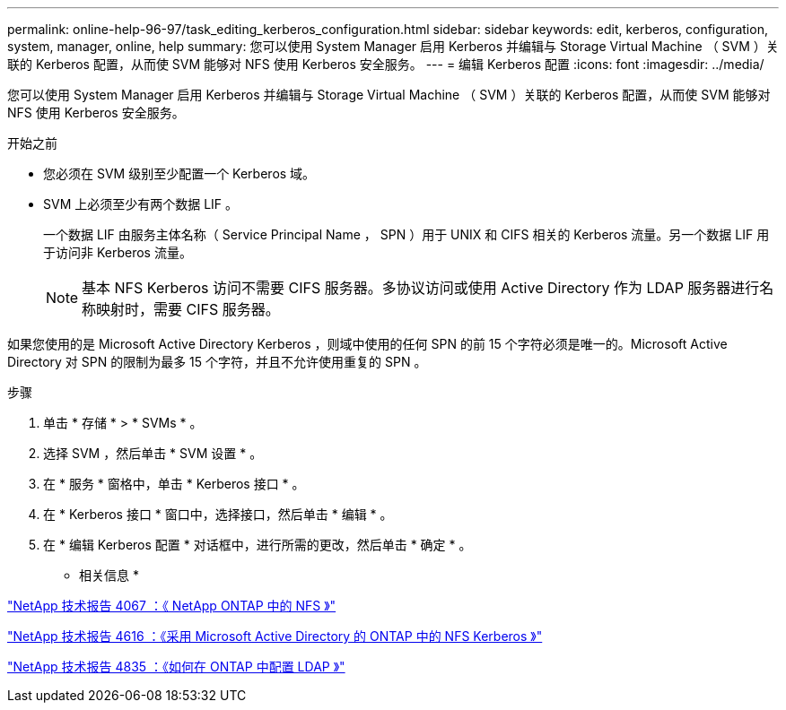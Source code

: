 ---
permalink: online-help-96-97/task_editing_kerberos_configuration.html 
sidebar: sidebar 
keywords: edit, kerberos, configuration, system, manager, online, help 
summary: 您可以使用 System Manager 启用 Kerberos 并编辑与 Storage Virtual Machine （ SVM ）关联的 Kerberos 配置，从而使 SVM 能够对 NFS 使用 Kerberos 安全服务。 
---
= 编辑 Kerberos 配置
:icons: font
:imagesdir: ../media/


[role="lead"]
您可以使用 System Manager 启用 Kerberos 并编辑与 Storage Virtual Machine （ SVM ）关联的 Kerberos 配置，从而使 SVM 能够对 NFS 使用 Kerberos 安全服务。

.开始之前
* 您必须在 SVM 级别至少配置一个 Kerberos 域。
* SVM 上必须至少有两个数据 LIF 。
+
一个数据 LIF 由服务主体名称（ Service Principal Name ， SPN ）用于 UNIX 和 CIFS 相关的 Kerberos 流量。另一个数据 LIF 用于访问非 Kerberos 流量。

+
[NOTE]
====
基本 NFS Kerberos 访问不需要 CIFS 服务器。多协议访问或使用 Active Directory 作为 LDAP 服务器进行名称映射时，需要 CIFS 服务器。

====


如果您使用的是 Microsoft Active Directory Kerberos ，则域中使用的任何 SPN 的前 15 个字符必须是唯一的。Microsoft Active Directory 对 SPN 的限制为最多 15 个字符，并且不允许使用重复的 SPN 。

.步骤
. 单击 * 存储 * > * SVMs * 。
. 选择 SVM ，然后单击 * SVM 设置 * 。
. 在 * 服务 * 窗格中，单击 * Kerberos 接口 * 。
. 在 * Kerberos 接口 * 窗口中，选择接口，然后单击 * 编辑 * 。
. 在 * 编辑 Kerberos 配置 * 对话框中，进行所需的更改，然后单击 * 确定 * 。


* 相关信息 *

link:https://www.netapp.com/pdf.html?item=/media/10720-tr-4067.pdf["NetApp 技术报告 4067 ：《 NetApp ONTAP 中的 NFS 》"^]

link:https://www.netapp.com/pdf.html?item=/media/19384-tr-4616.pdf["NetApp 技术报告 4616 ：《采用 Microsoft Active Directory 的 ONTAP 中的 NFS Kerberos 》"^]

link:https://www.netapp.com/pdf.html?item=/media/19423-tr-4835.pdf["NetApp 技术报告 4835 ：《如何在 ONTAP 中配置 LDAP 》"^]
